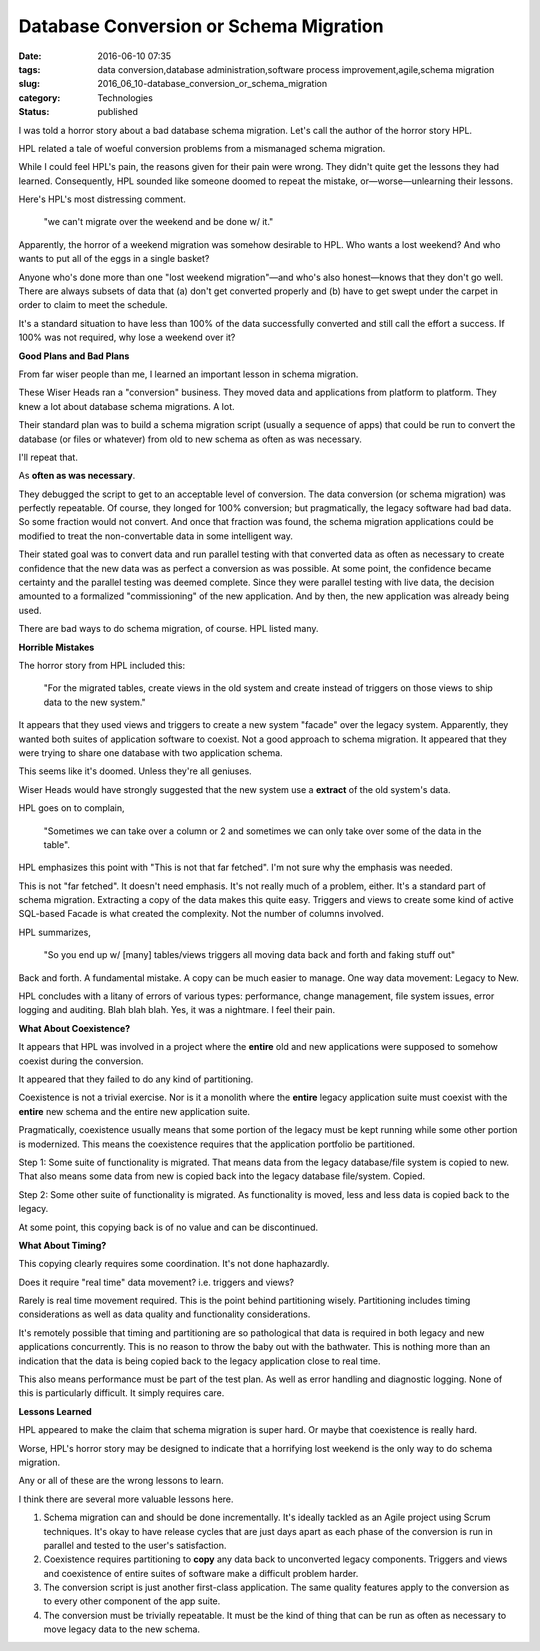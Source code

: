 Database Conversion or Schema Migration
=======================================

:date: 2016-06-10 07:35
:tags: data conversion,database administration,software process improvement,agile,schema migration
:slug: 2016_06_10-database_conversion_or_schema_migration
:category: Technologies
:status: published


I was told a horror story about a bad database schema migration. Let's
call the author of the horror story HPL.

HPL related a tale of woeful conversion problems from a mismanaged
schema migration.

While I could feel HPL's pain, the reasons given for their pain were
wrong. They didn't quite get the lessons they had learned.
Consequently, HPL sounded like someone doomed to repeat the mistake,
or—worse—unlearning their lessons.

Here's HPL's most distressing comment.

   "we can't migrate over the weekend and be done w/ it."


Apparently, the horror of a weekend migration was somehow desirable to
HPL. Who wants a lost weekend? And who wants to put all of the eggs in
a single basket?

Anyone who's done more than one "lost weekend migration"—and who's
also honest—knows that they don't go well. There are always subsets of
data that (a) don't get converted properly and (b) have to get swept
under the carpet in order to claim to meet the schedule.

It's a standard situation to have less than 100% of the data
successfully converted and still call the effort a success. If 100%
was not required, why lose a weekend over it?

**Good Plans and Bad Plans**

From far wiser people than me, I learned an important lesson in schema
migration.

These Wiser Heads ran a "conversion" business. They moved data and
applications from platform to platform. They knew a lot about database
schema migrations. A lot.

Their standard plan was to build a schema migration script (usually a
sequence of apps) that could be run to convert the database (or files
or whatever) from old to new schema as often as was necessary.

I'll repeat that.

As **often as was necessary**.

They debugged the script to get to an acceptable level of conversion.
The data conversion (or schema migration) was perfectly repeatable. Of
course, they longed for 100% conversion; but pragmatically, the legacy
software had bad data. So some fraction would not convert. And once
that fraction was found, the schema migration applications could be
modified to treat the non-convertable data in some intelligent way.

Their stated goal was to convert data and run parallel testing with
that converted data as often as necessary to create confidence that
the new data was as perfect a conversion as was possible. At some
point, the confidence became certainty and the parallel testing was
deemed complete. Since they were parallel testing with live data, the
decision amounted to a formalized "commissioning" of the new
application. And by then, the new application was already being used.

There are bad ways to do schema migration, of course. HPL listed many.

**Horrible Mistakes**

The horror story from HPL included this:

   "For the migrated tables, create views in the old system and create
   instead of triggers on those views to ship data to the new system."


It appears that they used views and triggers to create a new system
"facade" over the legacy system. Apparently, they wanted both suites
of application software to coexist. Not a good approach to schema
migration. It appeared that they were trying to share one database
with two application schema.

This seems like it's doomed. Unless they're all geniuses.

Wiser Heads would have strongly suggested that the new system use a
**extract** of the old system's data.

HPL goes on to complain,

   "Sometimes we can take over a column or 2 and sometimes we can only
   take over some of the data in the table".


HPL emphasizes this point with "This is not that far fetched". I'm not
sure why the emphasis was needed.

This is not "far fetched". It doesn't need emphasis. It's not really
much of a problem, either. It's a standard part of schema migration.
Extracting a copy of the data makes this quite easy. Triggers and
views to create some kind of active SQL-based Facade is what created
the complexity. Not the number of columns involved.

HPL summarizes,

   "So you end up w/ [many] tables/views triggers all moving data back
   and forth and faking stuff out"


Back and forth. A fundamental mistake. A copy can be much easier to
manage. One way data movement: Legacy to New.

HPL concludes with a litany of errors of various types: performance,
change management, file system issues, error logging and auditing.
Blah blah blah. Yes, it was a nightmare. I feel their pain.

**What About Coexistence?**

It appears that HPL was involved in a project where the **entire** old
and new applications were supposed to somehow coexist during the
conversion.

It appeared that they failed to do any kind of partitioning.

Coexistence is not a trivial exercise. Nor is it a monolith where the
**entire** legacy application suite must coexist with the **entire**
new schema and the entire new application suite.

Pragmatically, coexistence usually means that some portion of the
legacy must be kept running while some other portion is modernized.
This means the coexistence requires that the application portfolio be
partitioned.

Step 1: Some suite of functionality is migrated. That means data from
the legacy database/file system is copied to new. That also means some
data from new is copied back into the legacy database file/system.
Copied.

Step 2: Some other suite of functionality is migrated. As
functionality is moved, less and less data is copied back to the
legacy.

At some point, this copying back is of no value and can be
discontinued.

**What About Timing?**

This copying clearly requires some coordination. It's not done
haphazardly.

Does it require "real time" data movement? i.e. triggers and views?

Rarely is real time movement required. This is the point behind
partitioning wisely. Partitioning includes timing considerations as
well as data quality and functionality considerations.

It's remotely possible that timing and partitioning are so
pathological that data is required in both legacy and new applications
concurrently. This is no reason to throw the baby out with the
bathwater. This is nothing more than an indication that the data is
being copied back to the legacy application close to real time.

This also means performance must be part of the test plan. As well as
error handling and diagnostic logging. None of this is particularly
difficult. It simply requires care.

**Lessons Learned**

HPL appeared to make the claim that schema migration is super hard. Or
maybe that coexistence is really hard.

Worse, HPL's horror story may be designed to indicate that a
horrifying lost weekend is the only way to do schema migration.

Any or all of these are the wrong lessons to learn.

I think there are several more valuable lessons here.

#. Schema migration can and should be done incrementally. It's ideally
   tackled as an Agile project using Scrum techniques. It's okay to have
   release cycles that are just days apart as each phase of the
   conversion is run in parallel and tested to the user's satisfaction.

#. Coexistence requires partitioning to **copy** any data back to
   unconverted legacy components. Triggers and views and coexistence of
   entire suites of software make a difficult problem harder.

#. The conversion script is just another first-class application. The
   same quality features apply to the conversion as to every other
   component of the app suite.

#. The conversion must be trivially repeatable. It must be the kind of
   thing that can be run as often as necessary to move legacy data to
   the new schema.





